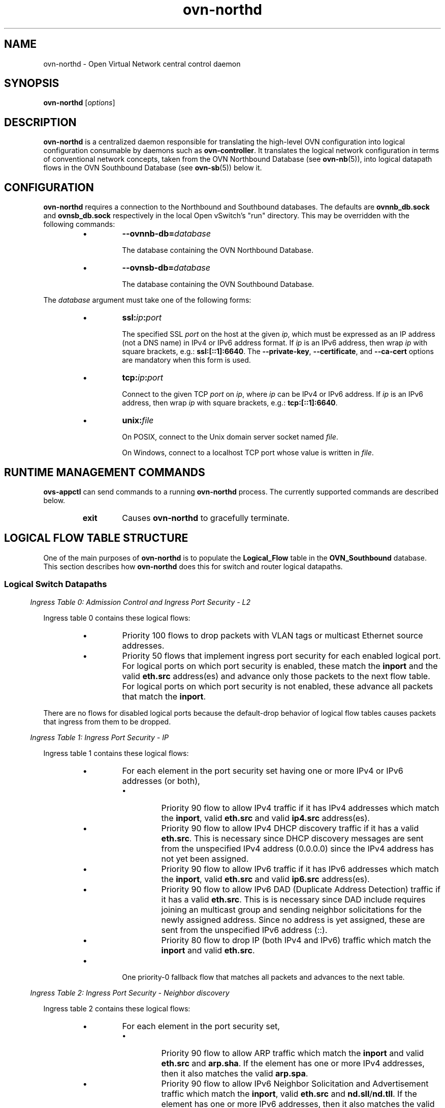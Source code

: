 '\" p
.\" -*- nroff -*-
.TH "ovn-northd" 8 "ovn-northd" "Open vSwitch 2\[char46]6\[char46]90" "Open vSwitch Manual"
.fp 5 L CR              \\" Make fixed-width font available as \\fL.
.de TQ
.  br
.  ns
.  TP "\\$1"
..
.de ST
.  PP
.  RS -0.15in
.  I "\\$1"
.  RE
..
.SH "NAME"
.PP
ovn-northd \- Open Virtual Network central control daemon
.SH "SYNOPSIS"
.PP
\fBovn\-northd\fR [\fIoptions\fR]
.SH "DESCRIPTION"
.PP
\fBovn\-northd\fR is a centralized daemon responsible for
translating the high-level OVN configuration into logical
configuration consumable by daemons such as
\fBovn\-controller\fR\[char46]  It translates the logical network
configuration in terms of conventional network concepts, taken
from the OVN Northbound Database (see \fBovn\-nb\fR(5)),
into logical datapath flows in the OVN Southbound Database (see
\fBovn\-sb\fR(5)) below it\[char46]
.SH "CONFIGURATION"
.PP
\fBovn\-northd\fR requires a connection to the Northbound
and Southbound databases\[char46]  The defaults are \fBovnnb_db\[char46]sock\fR
and \fBovnsb_db\[char46]sock\fR respectively
in the local Open vSwitch\(cqs \(dqrun\(dq directory\[char46]  This may be
overridden with the following commands:
.RS
.IP \(bu
\fB\-\-ovnnb\-db=\fIdatabase\fB\fR
.IP
The database containing the OVN Northbound Database\[char46]
.IP \(bu
\fB\-\-ovnsb\-db=\fIdatabase\fB\fR
.IP
The database containing the OVN Southbound Database\[char46]
.RE
.PP
The \fIdatabase\fR argument must take one of the following forms:
.RS
.IP \(bu
\fBssl:\fIip\fB:\fIport\fB\fR
.IP
The specified SSL \fIport\fR on the host at the given
\fIip\fR, which must be expressed as an IP address (not a DNS
name) in IPv4 or IPv6 address format\[char46]  If \fIip\fR is an IPv6
address, then wrap \fIip\fR with square brackets, e\[char46]g\[char46]:
\fBssl:[::1]:6640\fR\[char46]  The \fB\-\-private\-key\fR,
\fB\-\-certificate\fR, and \fB\-\-ca\-cert\fR options are
mandatory when this form is used\[char46]
.IP \(bu
\fBtcp:\fIip\fB:\fIport\fB\fR
.IP
Connect to the given TCP \fIport\fR on \fIip\fR, where
\fIip\fR can be IPv4 or IPv6 address\[char46] If \fIip\fR is an
IPv6 address, then wrap \fIip\fR with square brackets, e\[char46]g\[char46]:
\fBtcp:[::1]:6640\fR\[char46]
.IP \(bu
\fBunix:\fIfile\fB\fR
.IP
On POSIX, connect to the Unix domain server socket named
\fIfile\fR\[char46]
.IP
On Windows, connect to a localhost TCP port whose value is written
in \fIfile\fR\[char46]
.RE
.SH "RUNTIME MANAGEMENT COMMANDS"
.PP
\fBovs\-appctl\fR can send commands to a running
\fBovn\-northd\fR process\[char46]  The currently supported commands
are described below\[char46]
.RS
.TP
\fBexit\fR
Causes \fBovn\-northd\fR to gracefully terminate\[char46]
.RE
.SH "LOGICAL FLOW TABLE STRUCTURE"
.PP
One of the main purposes of \fBovn\-northd\fR is to populate the
\fBLogical_Flow\fR table in the \fBOVN_Southbound\fR
database\[char46]  This section describes how \fBovn\-northd\fR does this
for switch and router logical datapaths\[char46]
.SS "Logical Switch Datapaths"
.ST "Ingress Table 0: Admission Control and Ingress Port Security - L2"
.PP
Ingress table 0 contains these logical flows:
.RS
.IP \(bu
Priority 100 flows to drop packets with VLAN tags or multicast Ethernet
source addresses\[char46]
.IP \(bu
Priority 50 flows that implement ingress port security for each enabled
logical port\[char46]  For logical ports on which port security is enabled,
these match the \fBinport\fR and the valid \fBeth\[char46]src\fR
address(es) and advance only those packets to the next flow table\[char46]  For
logical ports on which port security is not enabled, these advance all
packets that match the \fBinport\fR\[char46]
.RE
.PP
There are no flows for disabled logical ports because the default-drop
behavior of logical flow tables causes packets that ingress from them to
be dropped\[char46]
.ST "Ingress Table 1: Ingress Port Security - IP"
.PP
Ingress table 1 contains these logical flows:
.RS
.IP \(bu
For each element in the port security set having one or more IPv4 or
IPv6 addresses (or both),
.RS
.IP \(bu
Priority 90 flow to allow IPv4 traffic if it has IPv4 addresses
which match the \fBinport\fR, valid \fBeth\[char46]src\fR
and valid \fBip4\[char46]src\fR address(es)\[char46]
.IP \(bu
Priority 90 flow to allow IPv4 DHCP discovery traffic if it has a
valid \fBeth\[char46]src\fR\[char46] This is necessary since DHCP discovery
messages are sent from the unspecified IPv4 address (0\[char46]0\[char46]0\[char46]0) since
the IPv4 address has not yet been assigned\[char46]
.IP \(bu
Priority 90 flow to allow IPv6 traffic if it has IPv6 addresses
which match the \fBinport\fR, valid \fBeth\[char46]src\fR and
valid \fBip6\[char46]src\fR address(es)\[char46]
.IP \(bu
Priority 90 flow to allow IPv6 DAD (Duplicate Address Detection)
traffic if it has a valid \fBeth\[char46]src\fR\[char46] This is is
necessary since DAD include requires joining an multicast group and
sending neighbor solicitations for the newly assigned address\[char46] Since
no address is yet assigned, these are sent from the unspecified
IPv6 address (::)\[char46]
.IP \(bu
Priority 80 flow to drop IP (both IPv4 and IPv6) traffic which
match the \fBinport\fR and valid \fBeth\[char46]src\fR\[char46]
.RE
.IP \(bu
One priority\-0 fallback flow that matches all packets and advances to
the next table\[char46]
.RE
.ST "Ingress Table 2: Ingress Port Security - Neighbor discovery"
.PP
Ingress table 2 contains these logical flows:
.RS
.IP \(bu
For each element in the port security set,
.RS
.IP \(bu
Priority 90 flow to allow ARP traffic which match the
\fBinport\fR and valid \fBeth\[char46]src\fR and
\fBarp\[char46]sha\fR\[char46] If the element has one or more
IPv4 addresses, then it also matches the valid
\fBarp\[char46]spa\fR\[char46]
.IP \(bu
Priority 90 flow to allow IPv6 Neighbor Solicitation and
Advertisement traffic which match the \fBinport\fR,
valid \fBeth\[char46]src\fR and
\fBnd\[char46]sll\fR/\fBnd\[char46]tll\fR\[char46]
If the element has one or more IPv6 addresses, then it also
matches the valid \fBnd\[char46]target\fR address(es) for Neighbor
Advertisement traffic\[char46]
.IP \(bu
Priority 80 flow to drop ARP and IPv6 Neighbor Solicitation and
Advertisement traffic which match the \fBinport\fR and
valid \fBeth\[char46]src\fR\[char46]
.RE
.IP \(bu
One priority\-0 fallback flow that matches all packets and advances to
the next table\[char46]
.RE
.ST "Ingress Table 3: \fBfrom\-lport\fR Pre-ACLs"
.PP
This table prepares flows for possible stateful ACL processing in
ingress table \fBACLs\fR\[char46]  It contains a priority\-0 flow that
simply moves traffic to the next table\[char46]  If stateful ACLs are used in the
logical datapath, a priority\-100 flow is added that sets a hint
(with \fBreg0[0] = 1; next;\fR) for table
\fBPre\-stateful\fR to send IP packets to the connection tracker
before eventually advancing to ingress table \fBACLs\fR\[char46]
.ST "Ingress Table 4: Pre-LB"
.PP
This table prepares flows for possible stateful load balancing processing
in ingress table \fBLB\fR and \fBStateful\fR\[char46]  It contains
a priority\-0 flow that simply moves traffic to the next table\[char46]  If load
balancing rules with virtual IP addresses (and ports) are configured in
\fBOVN_Northbound\fR database for a logical switch datapath, a
priority\-100 flow is added for each configured virtual IP address
\fIVIP\fR with a match \fBip && ip4\[char46]dst == \fIVIP\fB
\fR that sets an action \fBreg0[0] = 1; next;\fR to act as a
hint for table \fBPre\-stateful\fR to send IP packets to the
connection tracker for packet de-fragmentation before eventually
advancing to ingress table \fBLB\fR\[char46]
.ST "Ingress Table 5: Pre-stateful"
.PP
This table prepares flows for all possible stateful processing
in next tables\[char46]  It contains a priority\-0 flow that simply moves
traffic to the next table\[char46]  A priority\-100 flow sends the packets to
connection tracker based on a hint provided by the previous tables
(with a match for \fBreg0[0] == 1\fR) by using the
\fBct_next;\fR action\[char46]
.ST "Ingress table 6: \fBfrom\-lport\fR ACLs"
.PP
Logical flows in this table closely reproduce those in the
\fBACL\fR table in the \fBOVN_Northbound\fR database
for the \fBfrom\-lport\fR direction\[char46] The \fBpriority\fR
values from the \fBACL\fR table have a limited range and have
1000 added to them to leave room for OVN default flows at both
higher and lower priorities\[char46]
.RS
.IP \(bu
\fBallow\fR ACLs translate into logical flows with
the \fBnext;\fR action\[char46]  If there are any stateful ACLs
on this datapath, then \fBallow\fR ACLs translate to
\fBct_commit; next;\fR (which acts as a hint for the next tables
to commit the connection to conntrack),
.IP \(bu
\fBallow\-related\fR ACLs translate into logical
flows with the \fBct_commit(ct_label=0/1); next;\fR actions
for new connections and \fBreg0[1] = 1; next;\fR for existing
connections\[char46]
.IP \(bu
Other ACLs translate to \fBdrop;\fR for new or untracked
connections and \fBct_commit(ct_label=1/1);\fR for known
connections\[char46]  Setting \fBct_label\fR marks a connection
as one that was previously allowed, but should no longer be
allowed due to a policy change\[char46]
.RE
.PP
This table also contains a priority 0 flow with action
\fBnext;\fR, so that ACLs allow packets by default\[char46]  If the
logical datapath has a statetful ACL, the following flows will
also be added:
.RS
.IP \(bu
A priority\-1 flow that sets the hint to commit IP traffic to the
connection tracker (with action \fBreg0[1] = 1; next;\fR)\[char46]  This
is needed for the default allow policy because, while the initiator\(cqs
direction may not have any stateful rules, the server\(cqs may and then
its return traffic would not be known and marked as invalid\[char46]
.IP \(bu
A priority\-65535 flow that allows any traffic in the reply
direction for a connection that has been committed to the
connection tracker (i\[char46]e\[char46], established flows), as long as
the committed flow does not have \fBct_label\[char46]blocked\fR set\[char46]
We only handle traffic in the reply direction here because
we want all packets going in the request direction to still
go through the flows that implement the currently defined
policy based on ACLs\[char46]  If a connection is no longer allowed by
policy, \fBct_label\[char46]blocked\fR will get set and packets in the
reply direction will no longer be allowed, either\[char46]
.IP \(bu
A priority\-65535 flow that allows any traffic that is considered
related to a committed flow in the connection tracker (e\[char46]g\[char46], an
ICMP Port Unreachable from a non-listening UDP port), as long
as the committed flow does not have \fBct_label\[char46]blocked\fR set\[char46]
.IP \(bu
A priority\-65535 flow that drops all traffic marked by the
connection tracker as invalid\[char46]
.IP \(bu
A priority\-65535 flow that drops all trafic in the reply direction
with \fBct_label\[char46]blocked\fR set meaning that the connection
should no longer be allowed due to a policy change\[char46]  Packets
in the request direction are skipped here to let a newly created
ACL re-allow this connection\[char46]
.RE
.ST "Ingress Table 7: \fBfrom\-lport\fR QoS marking"
.PP
Logical flows in this table closely reproduce those in the
\fBQoS\fR table in the \fBOVN_Northbound\fR database
for the \fBfrom\-lport\fR direction\[char46]
.RS
.IP \(bu
For every qos_rules for every logical switch a flow will be added at
priorities mentioned in the QoS table\[char46]
.IP \(bu
One priority\-0 fallback flow that matches all packets and advances to
the next table\[char46]
.RE
.ST "Ingress Table 8: LB"
.PP
It contains a priority\-0 flow that simply moves traffic to the next
table\[char46]  For established connections a priority 100 flow matches on
\fBct\[char46]est && !ct\[char46]rel && !ct\[char46]new &&
!ct\[char46]inv\fR and sets an action \fBreg0[2] = 1; next;\fR to act
as a hint for table \fBStateful\fR to send packets through
connection tracker to NAT the packets\[char46]  (The packet will automatically
get DNATed to the same IP address as the first packet in that
connection\[char46])
.ST "Ingress Table 9: Stateful"
.RS
.IP \(bu
For all the configured load balancing rules for a switch in
\fBOVN_Northbound\fR database that includes a L4 port
\fIPORT\fR of protocol \fIP\fR and IPv4 address
\fIVIP\fR, a priority\-120 flow that matches on
\fBct\[char46]new && ip && ip4\[char46]dst == \fIVIP
\fB&& \fIP\fB && \fIP\fB\[char46]dst == \fIPORT
\fB\fR with an action of \fBct_lb(\fIargs\fB)\fR,
where \fIargs\fR contains comma separated IPv4 addresses (and
optional port numbers) to load balance to\[char46]
.IP \(bu
For all the configured load balancing rules for a switch in
\fBOVN_Northbound\fR database that includes just an IP address
\fIVIP\fR to match on, a priority\-110 flow that matches on
\fBct\[char46]new && ip && ip4\[char46]dst == \fIVIP\fB\fR
with an action of \fBct_lb(\fIargs\fB)\fR, where
\fIargs\fR contains comma separated IPv4 addresses\[char46]
.IP \(bu
A priority\-100 flow commits packets to connection tracker using
\fBct_commit; next;\fR action based on a hint provided by
the previous tables (with a match for \fBreg0[1] == 1\fR)\[char46]
.IP \(bu
A priority\-100 flow sends the packets to connection tracker using
\fBct_lb;\fR as the action based on a hint provided by the
previous tables (with a match for \fBreg0[2] == 1\fR)\[char46]
.IP \(bu
A priority\-0 flow that simply moves traffic to the next table\[char46]
.RE
.ST "Ingress Table 10: ARP/ND responder"
.PP
This table implements ARP/ND responder for known IPs\[char46]  It contains these
logical flows:
.RS
.IP \(bu
Priority\-100 flows to skip ARP responder if inport is of type
\fBlocalnet\fR, and advances directly to the next table\[char46]
.IP \(bu
Priority\-50 flows that match ARP requests to each known IP address
\fIA\fR of every logical router port, and respond with ARP
replies directly with corresponding Ethernet address \fIE\fR:
.IP
.nf
\fB
.br
\fBeth\[char46]dst = eth\[char46]src;
.br
\fBeth\[char46]src = \fIE\fB;
.br
\fBarp\[char46]op = 2; /* ARP reply\[char46] */
.br
\fBarp\[char46]tha = arp\[char46]sha;
.br
\fBarp\[char46]sha = \fIE\fB;
.br
\fBarp\[char46]tpa = arp\[char46]spa;
.br
\fBarp\[char46]spa = \fIA\fB;
.br
\fBoutport = inport;
.br
\fBflags\[char46]loopback = 1;
.br
\fBoutput;
.br
\fB
.fi
.IP
These flows are omitted for logical ports (other than router ports)
that are down\[char46]
.IP \(bu
Priority\-50 flows that match IPv6 ND neighbor solicitations to
each known IP address \fIA\fR (and \fIA\fR\(cqs
solicited node address) of every logical router port, and
respond with neighbor advertisements directly with
corresponding Ethernet address \fIE\fR:
.IP
.nf
\fB
.br
\fBnd_na {
.br
\fB    eth\[char46]src = \fIE\fB;
.br
\fB    ip6\[char46]src = \fIA\fB;
.br
\fB    nd\[char46]target = \fIA\fB;
.br
\fB    nd\[char46]tll = \fIE\fB;
.br
\fB    outport = inport;
.br
\fB    flags\[char46]loopback = 1;
.br
\fB    output;
.br
\fB};
.br
\fB
.fi
.IP
These flows are omitted for logical ports (other than router ports)
that are down\[char46]
.IP \(bu
Priority\-100 flows with match criteria like the ARP and ND flows
above, except that they only match packets from the
\fBinport\fR that owns the IP addresses in question, with
action \fBnext;\fR\[char46]  These flows prevent OVN from replying to,
for example, an ARP request emitted by a VM for its own IP address\[char46]
A VM only makes this kind of request to attempt to detect a duplicate
IP address assignment, so sending a reply will prevent the VM from
accepting the IP address that it owns\[char46]
.IP
In place of \fBnext;\fR, it would be reasonable to use
\fBdrop;\fR for the flows\(cq actions\[char46]  If everything is working
as it is configured, then this would produce equivalent results,
since no host should reply to the request\[char46]  But ARPing for one\(cqs own
IP address is intended to detect situations where the network is not
working as configured, so dropping the request would frustrate that
intent\[char46]
.IP \(bu
One priority\-0 fallback flow that matches all packets and advances to
the next table\[char46]
.RE
.ST "Ingress Table 11: DHCP option processing"
.PP
This table adds the DHCPv4 options to a DHCPv4 packet from the
logical ports configured with IPv4 address(es) and DHCPv4 options,
and similarly for DHCPv6 options\[char46]
.RS
.IP \(bu
A priority\-100 logical flow is added for these logical ports
which matches the IPv4 packet with \fBudp\[char46]src\fR = 68 and
\fBudp\[char46]dst\fR = 67 and applies the action
\fBput_dhcp_opts\fR and advances the packet to the next table\[char46]
.IP
.nf
\fB
.br
\fBreg0[3] = put_dhcp_opts(offer_ip = \fIip\fB, \fIoptions\fB\[char46]\[char46]\[char46]);
.br
\fBnext;
.br
\fB
.fi
.IP
For DHCPDISCOVER and DHCPREQUEST, this transforms the packet into a
DHCP reply, adds the DHCP offer IP \fIip\fR and options to the
packet, and stores 1 into reg0[3]\[char46]  For other kinds of packets, it
just stores 0 into reg0[3]\[char46]  Either way, it continues to the next
table\[char46]
.IP \(bu
A priority\-100 logical flow is added for these logical ports
which matches the IPv6 packet with \fBudp\[char46]src\fR = 546 and
\fBudp\[char46]dst\fR = 547 and applies the action
\fBput_dhcpv6_opts\fR and advances the packet to the next
table\[char46]
.IP
.nf
\fB
.br
\fBreg0[3] = put_dhcpv6_opts(ia_addr = \fIip\fB, \fIoptions\fB\[char46]\[char46]\[char46]);
.br
\fBnext;
.br
\fB
.fi
.IP
For DHCPv6 Solicit/Request/Confirm packets, this transforms the
packet into a DHCPv6 Advertise/Reply, adds the DHCPv6 offer IP
\fIip\fR and options to the packet, and stores 1 into reg0[3]\[char46]
For other kinds of packets, it just stores 0 into reg0[3]\[char46] Either
way, it continues to the next table\[char46]
.IP \(bu
A priority\-0 flow that matches all packets to advances to table 11\[char46]
.RE
.ST "Ingress Table 12: DHCP responses"
.PP
This table implements DHCP responder for the DHCP replies generated by
the previous table\[char46]
.RS
.IP \(bu
A priority 100 logical flow is added for the logical ports configured
with DHCPv4 options which matches IPv4 packets with \fBudp\[char46]src == 68
&& udp\[char46]dst == 67 && reg0[3] == 1\fR and
responds back to the \fBinport\fR after applying these
actions\[char46]  If \fBreg0[3]\fR is set to 1, it means that the
action \fBput_dhcp_opts\fR was successful\[char46]
.IP
.nf
\fB
.br
\fBeth\[char46]dst = eth\[char46]src;
.br
\fBeth\[char46]src = \fIE\fB;
.br
\fBip4\[char46]dst = \fIA\fB;
.br
\fBip4\[char46]src = \fIS\fB;
.br
\fBudp\[char46]src = 67;
.br
\fBudp\[char46]dst = 68;
.br
\fBoutport = \fIP\fB;
.br
\fBflags\[char46]loopback = 1;
.br
\fBoutput;
.br
\fB
.fi
.IP
where \fIE\fR is the server MAC address and \fIS\fR is the
server IPv4 address defined in the DHCPv4 options and \fIA\fR is
the IPv4 address defined in the logical port\(cqs addresses column\[char46]
.IP
(This terminates ingress packet processing; the packet does not go
to the next ingress table\[char46])
.IP \(bu
A priority 100 logical flow is added for the logical ports configured
with DHCPv6 options which matches IPv6 packets with \fBudp\[char46]src == 546
&& udp\[char46]dst == 547 && reg0[3] == 1\fR and
responds back to the \fBinport\fR after applying these
actions\[char46]  If \fBreg0[3]\fR is set to 1, it means that the
action \fBput_dhcpv6_opts\fR was successful\[char46]
.IP
.nf
\fB
.br
\fBeth\[char46]dst = eth\[char46]src;
.br
\fBeth\[char46]src = \fIE\fB;
.br
\fBip6\[char46]dst = \fIA\fB;
.br
\fBip6\[char46]src = \fIS\fB;
.br
\fBudp\[char46]src = 547;
.br
\fBudp\[char46]dst = 546;
.br
\fBoutport = \fIP\fB;
.br
\fBflags\[char46]loopback = 1;
.br
\fBoutput;
.br
\fB
.fi
.IP
where \fIE\fR is the server MAC address and \fIS\fR is the
server IPv6 LLA address  generated from the \fBserver_id\fR
defined in the DHCPv6 options and \fIA\fR is
the IPv6 address defined in the logical port\(cqs addresses column\[char46]
.IP
(This terminates packet processing; the packet does not go on the
next ingress table\[char46])
.IP \(bu
A priority\-0 flow that matches all packets to advances to table 12\[char46]
.RE
.ST "Ingress Table 13 Destination Lookup"
.PP
This table implements switching behavior\[char46]  It contains these logical
flows:
.RS
.IP \(bu
A priority\-100 flow that outputs all packets with an Ethernet broadcast
or multicast \fBeth\[char46]dst\fR to the \fBMC_FLOOD\fR
multicast group, which \fBovn\-northd\fR populates with all
enabled logical ports\[char46]
.IP \(bu
One priority\-50 flow that matches each known Ethernet address against
\fBeth\[char46]dst\fR and outputs the packet to the single associated
output port\[char46]
.IP \(bu
One priority\-0 fallback flow that matches all packets and outputs them
to the \fBMC_UNKNOWN\fR multicast group, which
\fBovn\-northd\fR populates with all enabled logical ports that
accept unknown destination packets\[char46]  As a small optimization, if no
logical ports accept unknown destination packets,
\fBovn\-northd\fR omits this multicast group and logical flow\[char46]
.RE
.ST "Egress Table 0: Pre-LB"
.PP
This table is similar to ingress table \fBPre\-LB\fR\[char46]  It
contains a priority\-0 flow that simply moves traffic to the next table\[char46]
If any load balancing rules exist for the datapath, a priority\-100 flow
is added with a match of \fBip\fR and action of \fBreg0[0] = 1;
next;\fR to act as a hint for table \fBPre\-stateful\fR to
send IP packets to the connection tracker for packet de-fragmentation\[char46]
.ST "Egress Table 1: \fBto\-lport\fR Pre-ACLs"
.PP
This is similar to ingress table \fBPre\-ACLs\fR except for
\fBto\-lport\fR traffic\[char46]
.ST "Egress Table 2: Pre-stateful"
.PP
This is similar to ingress table \fBPre\-stateful\fR\[char46]
.ST "Egress Table 3: LB"
.PP
This is similar to ingress table \fBLB\fR\[char46]
.ST "Egress Table 4: \fBto\-lport\fR ACLs"
.PP
This is similar to ingress table \fBACLs\fR except for
\fBto\-lport\fR ACLs\[char46]
.ST "Egress Table 5: \fBto\-lport\fR QoS marking"
.PP
This is similar to ingress table \fBQoS marking\fR except for
\fBto\-lport\fR qos rules\[char46]
.ST "Egress Table 6: Stateful"
.PP
This is similar to ingress table \fBStateful\fR except that
there are no rules added for load balancing new connections\[char46]
.PP
Also a priority 34000 logical flow is added for each logical port which
has DHCPv4 options defined to allow the DHCPv4 reply packet and which has
DHCPv6 options defined to allow the DHCPv6 reply packet from the
\fBIngress Table 12: DHCP responses\fR\[char46]
.ST "Egress Table 7: Egress Port Security - IP"
.PP
This is similar to the port security logic in table
\fBIngress Port Security \- IP\fR except that \fBoutport\fR,
\fBeth\[char46]dst\fR, \fBip4\[char46]dst\fR and \fBip6\[char46]dst\fR
are checked instead of \fBinport\fR, \fBeth\[char46]src\fR,
\fBip4\[char46]src\fR and \fBip6\[char46]src\fR
.ST "Egress Table 8: Egress Port Security - L2"
.PP
This is similar to the ingress port security logic in ingress table
\fBAdmission Control and Ingress Port Security \- L2\fR,
but with important differences\[char46]  Most obviously, \fBoutport\fR and
\fBeth\[char46]dst\fR are checked instead of \fBinport\fR and
\fBeth\[char46]src\fR\[char46]  Second, packets directed to broadcast or multicast
\fBeth\[char46]dst\fR are always accepted instead of being subject to the
port security rules; this is implemented through a priority\-100 flow that
matches on \fBeth\[char46]mcast\fR with action \fBoutput;\fR\[char46]
Finally, to ensure that even broadcast and multicast packets are not
delivered to disabled logical ports, a priority\-150 flow for each
disabled logical \fBoutport\fR overrides the priority\-100 flow
with a \fBdrop;\fR action\[char46]
.SS "Logical Router Datapaths"
.PP
Logical router datapaths will only exist for \fBLogical_Router\fR rows in the \fBOVN_Northbound\fR database
that do not have \fBenabled\fR set to \fBfalse\fR
.ST "Ingress Table 0: L2 Admission Control"
.PP
This table drops packets that the router shouldn\(cqt see at all based on
their Ethernet headers\[char46]  It contains the following flows:
.RS
.IP \(bu
Priority\-100 flows to drop packets with VLAN tags or multicast Ethernet
source addresses\[char46]
.IP \(bu
For each enabled router port \fIP\fR with Ethernet address
\fIE\fR, a priority\-50 flow that matches \fBinport ==
\fIP\fB && (eth\[char46]mcast || eth\[char46]dst ==
\fIE\fB\fR), with action \fBnext;\fR\[char46]
.RE
.PP
Other packets are implicitly dropped\[char46]
.ST "Ingress Table 1: IP Input"
.PP
This table is the core of the logical router datapath functionality\[char46]  It
contains the following flows to implement very basic IP host
functionality\[char46]
.RS
.IP \(bu
L3 admission control: A priority\-100 flow drops packets that match
any of the following:
.RS
.IP \(bu
\fBip4\[char46]src[28\[char46]\[char46]31] == 0xe\fR (multicast source)
.IP \(bu
\fBip4\[char46]src == 255\[char46]255\[char46]255\[char46]255\fR (broadcast source)
.IP \(bu
\fBip4\[char46]src == 127\[char46]0\[char46]0\[char46]0/8 || ip4\[char46]dst == 127\[char46]0\[char46]0\[char46]0/8\fR
(localhost source or destination)
.IP \(bu
\fBip4\[char46]src == 0\[char46]0\[char46]0\[char46]0/8 || ip4\[char46]dst == 0\[char46]0\[char46]0\[char46]0/8\fR (zero
network source or destination)
.IP \(bu
\fBip4\[char46]src\fR or \fBip6\[char46]src\fR is any IP
address owned by the router\[char46]
.IP \(bu
\fBip4\[char46]src\fR is the broadcast address of any IP network
known to the router\[char46]
.RE
.IP \(bu
ICMP echo reply\[char46]  These flows reply to ICMP echo requests received
for the router\(cqs IP address\[char46]  Let \fIA\fR be an IP address
owned by a router port\[char46]  Then, for each \fIA\fR that is
an IPv4 address, a priority\-90 flow matches on
\fBip4\[char46]dst == \fIA\fB\fR and
\fBicmp4\[char46]type == 8 && icmp4\[char46]code == 0\fR
(ICMP echo request)\[char46]  For each \fIA\fR that is an IPv6
address, a priority\-90 flow matches on
\fBip6\[char46]dst == \fIA\fB\fR and
\fBicmp6\[char46]type == 128 && icmp6\[char46]code == 0\fR
(ICMPv6 echo request)\[char46]  The port of the router that receives the
echo request does not matter\[char46] Also, the \fBip\[char46]ttl\fR of
the echo request packet is not checked, so it complies with
RFC 1812, section 4\[char46]2\[char46]2\[char46]9\[char46] Flows for ICMPv4 echo requests use the
following actions:
.IP
.nf
\fB
.br
\fBip4\[char46]dst <\-> ip4\[char46]src;
.br
\fBip\[char46]ttl = 255;
.br
\fBicmp4\[char46]type = 0;
.br
\fBflags\[char46]loopback = 1;
.br
\fBnext;
.br
\fB
.fi
.IP
Flows for ICMPv6 echo requests use the following actions:
.IP
.nf
\fB
.br
\fBip6\[char46]dst <\-> ip6\[char46]src;
.br
\fBip\[char46]ttl = 255;
.br
\fBicmp6\[char46]type = 129;
.br
\fBflags\[char46]loopback = 1;
.br
\fBnext;
.br
\fB
.fi
.IP \(bu
Reply to ARP requests\[char46]
.IP
These flows reply to ARP requests for the router\(cqs own IP address\[char46]
For each router port \fIP\fR that owns IP address \fIA\fR
and Ethernet address \fIE\fR, a priority\-90 flow matches
\fBinport == \fIP\fB && arp\[char46]op == 1 &&
arp\[char46]tpa == \fIA\fB\fR (ARP request) with the following
actions:
.IP
.nf
\fB
.br
\fBeth\[char46]dst = eth\[char46]src;
.br
\fBeth\[char46]src = \fIE\fB;
.br
\fBarp\[char46]op = 2; /* ARP reply\[char46] */
.br
\fBarp\[char46]tha = arp\[char46]sha;
.br
\fBarp\[char46]sha = \fIE\fB;
.br
\fBarp\[char46]tpa = arp\[char46]spa;
.br
\fBarp\[char46]spa = \fIA\fB;
.br
\fBoutport = \fIP\fB;
.br
\fBflags\[char46]loopback = 1;
.br
\fBoutput;
.br
\fB
.fi
.IP \(bu
These flows reply to ARP requests for the virtual IP addresses
configured in the router for DNAT or load balancing\[char46]  For a
configured DNAT IP address or a load balancer VIP \fIA\fR,
for each router port \fIP\fR with Ethernet
address \fIE\fR, a priority\-90 flow matches
\fBinport == \fIP\fB && arp\[char46]op == 1 &&
arp\[char46]tpa == \fIA\fB\fR (ARP request)
with the following actions:
.IP
.nf
\fB
.br
\fBeth\[char46]dst = eth\[char46]src;
.br
\fBeth\[char46]src = \fIE\fB;
.br
\fBarp\[char46]op = 2; /* ARP reply\[char46] */
.br
\fBarp\[char46]tha = arp\[char46]sha;
.br
\fBarp\[char46]sha = \fIE\fB;
.br
\fBarp\[char46]tpa = arp\[char46]spa;
.br
\fBarp\[char46]spa = \fIA\fB;
.br
\fBoutport = \fIP\fB;
.br
\fBflags\[char46]loopback = 1;
.br
\fBoutput;
.br
\fB
.fi
.IP \(bu
ARP reply handling\[char46]  This flow uses ARP replies to populate the
logical router\(cqs ARP table\[char46]  A priority\-90 flow with match \fBarp\[char46]op
== 2\fR has actions \fBput_arp(inport, arp\[char46]spa,
arp\[char46]sha);\fR\[char46]
.IP \(bu
Reply to IPv6 Neighbor Solicitations\[char46]  These flows reply to
Neighbor Solicitation requests for the router\(cqs own IPv6
address and populate the logical router\(cqs mac binding table\[char46]
For each router port \fIP\fR that owns IPv6 address
\fIA\fR, solicited node address \fIS\fR, and
Ethernet address \fIE\fR, a priority\-90 flow matches
\fBinport == \fIP\fB && nd_ns &&
ip6\[char46]dst == {\fIA\fB, \fIE\fB} && nd\[char46]target
== \fIA\fB\fR with the following actions:
.IP
.nf
\fB
.br
\fBput_nd(inport, ip6\[char46]src, nd\[char46]sll);
.br
\fBnd_na {
.br
\fB    eth\[char46]src = \fIE\fB;
.br
\fB    ip6\[char46]src = \fIA\fB;
.br
\fB    nd\[char46]target = \fIA\fB;
.br
\fB    nd\[char46]tll = \fIE\fB;
.br
\fB    outport = inport;
.br
\fB    flags\[char46]loopback = 1;
.br
\fB    output;
.br
\fB};
.br
\fB
.fi
.IP \(bu
IPv6 neighbor advertisement handling\[char46]  This flow uses neighbor
advertisements to populate the logical router\(cqs mac binding
table\[char46]  A priority\-90 flow with match \fBnd_na\fR
has actions \fBput_nd(inport, nd\[char46]target, nd\[char46]tll);\fR\[char46]
.IP \(bu
IPv6 neighbor solicitation for non-hosted addresses handling\[char46]
This flow uses neighbor solicitations to populate the logical
router\(cqs mac binding table (ones that were directed at the
logical router would have matched the priority\-90 neighbor
solicitation flow already)\[char46]  A priority\-80 flow with match
\fBnd_ns\fR has actions
\fBput_nd(inport, ip6\[char46]src, nd\[char46]sll);\fR\[char46]
.IP \(bu
UDP port unreachable\[char46]  Priority\-80 flows generate ICMP port
unreachable messages in reply to UDP datagrams directed to the
router\(cqs IP address\[char46]  The logical router doesn\(cqt accept any UDP
traffic so it always generates such a reply\[char46]
.IP
These flows should not match IP fragments with nonzero offset\[char46]
.IP
Details TBD\[char46]  Not yet implemented\[char46]
.IP \(bu
TCP reset\[char46]  Priority\-80 flows generate TCP reset messages in reply to
TCP datagrams directed to the router\(cqs IP address\[char46]  The logical
router doesn\(cqt accept any TCP traffic so it always generates such a
reply\[char46]
.IP
These flows should not match IP fragments with nonzero offset\[char46]
.IP
Details TBD\[char46]  Not yet implemented\[char46]
.IP \(bu
Protocol unreachable\[char46]  Priority\-70 flows generate ICMP protocol
unreachable messages in reply to packets directed to the router\(cqs IP
address on IP protocols other than UDP, TCP, and ICMP\[char46]
.IP
These flows should not match IP fragments with nonzero offset\[char46]
.IP
Details TBD\[char46]  Not yet implemented\[char46]
.IP \(bu
Drop other IP traffic to this router\[char46]  These flows drop any other
traffic destined to an IP address of this router that is not already
handled by one of the flows above, which amounts to ICMP (other than
echo requests) and fragments with nonzero offsets\[char46]  For each IP address
\fIA\fR owned by the router, a priority\-60 flow matches
\fBip4\[char46]dst == \fIA\fB\fR and drops the traffic\[char46]  An
exception is made and the above flow is not added if the router
port\(cqs own IP address is used to SNAT packets passing through that
router\[char46]
.RE
.PP
The flows above handle all of the traffic that might be directed to the
router itself\[char46]  The following flows (with lower priorities) handle the
remaining traffic, potentially for forwarding:
.RS
.IP \(bu
Drop Ethernet local broadcast\[char46]  A priority\-50 flow with match
\fBeth\[char46]bcast\fR drops traffic destined to the local Ethernet
broadcast address\[char46]  By definition this traffic should not be forwarded\[char46]
.IP \(bu
ICMP time exceeded\[char46]  For each router port \fIP\fR, whose IP
address is \fIA\fR, a priority\-40 flow with match \fBinport
== \fIP\fB && ip\[char46]ttl == {0, 1} &&
!ip\[char46]later_frag\fR matches packets whose TTL has expired, with the
following actions to send an ICMP time exceeded reply:
.IP
.nf
\fB
.br
\fBicmp4 {
.br
\fB    icmp4\[char46]type = 11; /* Time exceeded\[char46] */
.br
\fB    icmp4\[char46]code = 0;  /* TTL exceeded in transit\[char46] */
.br
\fB    ip4\[char46]dst = ip4\[char46]src;
.br
\fB    ip4\[char46]src = \fIA\fB;
.br
\fB    ip\[char46]ttl = 255;
.br
\fB    next;
.br
\fB};
.br
\fB
.fi
.IP
Not yet implemented\[char46]
.IP \(bu
TTL discard\[char46]  A priority\-30 flow with match \fBip\[char46]ttl == {0,
1}\fR and actions \fBdrop;\fR drops other packets whose TTL
has expired, that should not receive a ICMP error reply (i\[char46]e\[char46] fragments
with nonzero offset)\[char46]
.IP \(bu
Next table\[char46]  A priority\-0 flows match all packets that aren\(cqt already
handled and uses actions \fBnext;\fR to feed them to the next
table\[char46]
.RE
.ST "Ingress Table 2: DEFRAG"
.PP
This is to send packets to connection tracker for tracking and
defragmentation\[char46]  It contains a priority\-0 flow that simply moves traffic
to the next table\[char46]  If load balancing rules with virtual IP addresses
(and ports) are configured in \fBOVN_Northbound\fR database for a
Gateway router, a priority\-100 flow is added for each configured virtual
IP address \fIVIP\fR with a match \fBip &&
ip4\[char46]dst == \fIVIP\fB\fR that sets an action
\fBct_next;\fR to send IP packets to the connection tracker for
packet de-fragmentation and tracking before sending it to the next table\[char46]
.ST "Ingress Table 3: UNSNAT"
.PP
This is for already established connections\(cq reverse traffic\[char46]
i\[char46]e\[char46], SNAT has already been done in egress pipeline and now the
packet has entered the ingress pipeline as part of a reply\[char46]  It is
unSNATted here\[char46]
.RS
.IP \(bu
For each configuration in the OVN Northbound database, that asks
to change the source IP address of a packet from \fIA\fR to
\fIB\fR, a priority\-100 flow matches \fBip &&
ip4\[char46]dst == \fIB\fB\fR with an action
\fBct_snat; next;\fR\[char46]
.IP
A priority\-0 logical flow with match \fB1\fR has actions
\fBnext;\fR\[char46]
.RE
.ST "Ingress Table 4: DNAT"
.PP
Packets enter the pipeline with destination IP address that needs to
be DNATted from a virtual IP address to a real IP address\[char46]  Packets
in the reverse direction needs to be unDNATed\[char46]
.RS
.IP \(bu
For all the configured load balancing rules for Gateway router in
\fBOVN_Northbound\fR database that includes a L4 port
\fIPORT\fR of protocol \fIP\fR and IPv4 address
\fIVIP\fR, a priority\-120 flow that matches on
\fBct\[char46]new && ip && ip4\[char46]dst == \fIVIP\fB
&& \fIP\fB && \fIP\fB\[char46]dst == \fIPORT
\fB\fR with an action of \fBct_lb(\fIargs\fB)\fR,
where \fIargs\fR contains comma separated IPv4 addresses (and
optional port numbers) to load balance to\[char46]
.IP \(bu
For all the configured load balancing rules for Gateway router in
\fBOVN_Northbound\fR database that includes just an IP address
\fIVIP\fR to match on, a priority\-110 flow that matches on
\fBct\[char46]new && ip && ip4\[char46]dst ==
\fIVIP\fB\fR with an action of
\fBct_lb(\fIargs\fB)\fR, where \fIargs\fR contains
comma separated IPv4 addresses\[char46]
.IP \(bu
For each configuration in the OVN Northbound database, that asks
to change the destination IP address of a packet from \fIA\fR to
\fIB\fR, a priority\-100 flow matches \fBip &&
ip4\[char46]dst == \fIA\fB\fR with an action
\fBflags\[char46]loopback = 1; ct_dnat(\fIB\fB);\fR\[char46]
.IP \(bu
For all IP packets of a Gateway router, a priority\-50 flow with an
action \fBflags\[char46]loopback = 1; ct_dnat;\fR\[char46]
.IP \(bu
A priority\-0 logical flow with match \fB1\fR has actions
\fBnext;\fR\[char46]
.RE
.ST "Ingress Table 5: IP Routing"
.PP
A packet that arrives at this table is an IP packet that should be
routed to the address in \fBip4\[char46]dst\fR or
\fBip6\[char46]dst\fR\[char46]  This table implements IP routing, setting
\fBreg0\fR (or \fBxxreg0\fR for IPv6) to the next-hop IP
address (leaving \fBip4\[char46]dst\fR or \fBip6\[char46]dst\fR, the
packet\(cqs final destination, unchanged) and advances to the next
table for ARP resolution\[char46]  It also sets \fBreg1\fR (or
\fBxxreg1\fR) to the IP address owned by the selected router
port (Table 7 will generate ARP request, if needed, with
\fBreg0\fR as the target protocol address and \fBreg1\fR
as the source protocol address)\[char46]
.PP
This table contains the following logical flows:
.RS
.IP \(bu
IPv4 routing table\[char46]  For each route to IPv4 network \fIN\fR with
netmask \fIM\fR, on router port \fIP\fR with IP address
\fIA\fR and Ethernet
address \fIE\fR, a logical flow with match \fBip4\[char46]dst ==
\fIN\fB/\fIM\fB\fR, whose priority is the number of
1-bits in \fIM\fR, has the following actions:
.IP
.nf
\fB
.br
\fBip\[char46]ttl\-\-;
.br
\fBreg0 = \fIG\fB;
.br
\fBreg1 = \fIA\fB;
.br
\fBeth\[char46]src = \fIE\fB;
.br
\fBoutport = \fIP\fB;
.br
\fBflags\[char46]loopback = 1;
.br
\fBnext;
.br
\fB
.fi
.IP
(Ingress table 1 already verified that \fBip\[char46]ttl\-\-;\fR will
not yield a TTL exceeded error\[char46])
.IP
If the route has a gateway, \fIG\fR is the gateway IP address\[char46]
Instead, if the route is from a configured static route, \fIG\fR
is the next hop IP address\[char46]  Else it is \fBip4\[char46]dst\fR\[char46]
.IP \(bu
IPv6 routing table\[char46]  For each route to IPv6 network
\fIN\fR with netmask \fIM\fR, on router port
\fIP\fR with IP address \fIA\fR and Ethernet address
\fIE\fR, a logical flow with match in CIDR notation
\fBip6\[char46]dst == \fIN\fB/\fIM\fB\fR,
whose priority is the integer value of \fIM\fR, has the
following actions:
.IP
.nf
\fB
.br
\fBip\[char46]ttl\-\-;
.br
\fBxxreg0 = \fIG\fB;
.br
\fBxxreg1 = \fIA\fB;
.br
\fBeth\[char46]src = \fIE\fB;
.br
\fBoutport = \fIP\fB;
.br
\fBflags\[char46]loopback = 1;
.br
\fBnext;
.br
\fB
.fi
.IP
(Ingress table 1 already verified that \fBip\[char46]ttl\-\-;\fR will
not yield a TTL exceeded error\[char46])
.IP
If the route has a gateway, \fIG\fR is the gateway IP address\[char46]
Instead, if the route is from a configured static route, \fIG\fR
is the next hop IP address\[char46]  Else it is \fBip6\[char46]dst\fR\[char46]
.IP
If the address \fIA\fR is in the link-local scope, the
route will be limited to sending on the ingress port\[char46]
.RE
.ST "Ingress Table 6: ARP/ND Resolution"
.PP
Any packet that reaches this table is an IP packet whose next-hop
IPv4 address is in \fBreg0\fR or IPv6 address is in
\fBxxreg0\fR\[char46]  (\fBip4\[char46]dst\fR or
\fBip6\[char46]dst\fR contains the final destination\[char46])  This table
resolves the IP address in \fBreg0\fR (or
\fBxxreg0\fR) into an output port in \fBoutport\fR
and an Ethernet address in \fBeth\[char46]dst\fR, using the
following flows:
.RS
.IP \(bu
Static MAC bindings\[char46]  MAC bindings can be known statically based on
data in the \fBOVN_Northbound\fR database\[char46]  For router ports
connected to logical switches, MAC bindings can be known statically
from the \fBaddresses\fR column in the
\fBLogical_Switch_Port\fR table\[char46]  For router ports
connected to other logical routers, MAC bindings can be known
statically from the \fBmac\fR and \fBnetworks\fR
column in the \fBLogical_Router_Port\fR table\[char46]
.IP
For each IPv4 address \fIA\fR whose host is known to have
Ethernet address \fIE\fR on router port \fIP\fR, a
priority\-100 flow with match \fBoutport === \fIP\fB
&& reg0 == \fIA\fB\fR has actions
\fBeth\[char46]dst = \fIE\fB; next;\fR\[char46]
.IP
For each IPv6 address \fIA\fR whose host is known to have
Ethernet address \fIE\fR on router port \fIP\fR, a
priority\-100 flow with match \fBoutport === \fIP\fB
&& xxreg0 == \fIA\fB\fR has actions
\fBeth\[char46]dst = \fIE\fB; next;\fR\[char46]
.IP
For each logical router port with an IPv4 address \fIA\fR and
a mac address of \fIE\fR that is reachable via a different
logical router port \fIP\fR, a priority\-100 flow with
match \fBoutport === \fIP\fB && reg0 ==
\fIA\fB\fR has actions \fBeth\[char46]dst = \fIE\fB;
next;\fR\[char46]
.IP
For each logical router port with an IPv6 address \fIA\fR and
a mac address of \fIE\fR that is reachable via a different
logical router port \fIP\fR, a priority\-100 flow with
match \fBoutport === \fIP\fB && xxreg0 ==
\fIA\fB\fR has actions \fBeth\[char46]dst = \fIE\fB;
next;\fR\[char46]
.IP \(bu
Dynamic MAC bindings\[char46]  These flows resolve MAC-to-IP bindings
that have become known dynamically through ARP or neighbor
discovery\[char46]  (The next table will issue an ARP or neighbor
solicitation request for cases where the binding is not yet
known\[char46])
.IP
A priority\-0 logical flow with match \fBip4\fR has actions
\fBget_arp(outport, reg0); next;\fR\[char46]
.IP
A priority\-0 logical flow with match \fBip6\fR has actions
\fBget_nd(outport, xxreg0); next;\fR\[char46]
.RE
.ST "Ingress Table 7: ARP Request"
.PP
In the common case where the Ethernet destination has been resolved, this
table outputs the packet\[char46]  Otherwise, it composes and sends an ARP
request\[char46]  It holds the following flows:
.RS
.IP \(bu
Unknown MAC address\[char46]  A priority\-100 flow with match \fBeth\[char46]dst ==
00:00:00:00:00:00\fR has the following actions:
.IP
.nf
\fB
.br
\fBarp {
.br
\fB    eth\[char46]dst = ff:ff:ff:ff:ff:ff;
.br
\fB    arp\[char46]spa = reg1;
.br
\fB    arp\[char46]tpa = reg0;
.br
\fB    arp\[char46]op = 1;  /* ARP request\[char46] */
.br
\fB    output;
.br
\fB};
.br
\fB
.fi
.IP
(Ingress table 4 initialized \fBreg1\fR with the IP address
owned by \fBoutport\fR and \fBreg0\fR with the next-hop
IP address)
.IP
The IP packet that triggers the ARP request is dropped\[char46]
.IP \(bu
Known MAC address\[char46]  A priority\-0 flow with match \fB1\fR has
actions \fBoutput;\fR\[char46]
.RE
.ST "Egress Table 0: SNAT"
.PP
Packets that are configured to be SNATed get their source IP address
changed based on the configuration in the OVN Northbound database\[char46]
.RS
.IP \(bu
For each configuration in the OVN Northbound database, that asks
to change the source IP address of a packet from an IP address of
\fIA\fR or to change the source IP address of a packet that
belongs to network \fIA\fR to \fIB\fR, a flow matches
\fBip && ip4\[char46]src == \fIA\fB\fR with an action
\fBct_snat(\fIB\fB);\fR\[char46]  The priority of the flow
is calculated based on the mask of \fIA\fR, with matches
having larger masks getting higher priorities\[char46]
.IP
A priority\-0 logical flow with match \fB1\fR has actions
\fBnext;\fR\[char46]
.RE
.ST "Egress Table 1: Delivery"
.PP
Packets that reach this table are ready for delivery\[char46]  It contains
priority\-100 logical flows that match packets on each enabled logical
router port, with action \fBoutput;\fR\[char46]
